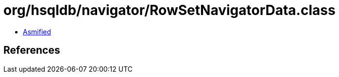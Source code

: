 = org/hsqldb/navigator/RowSetNavigatorData.class

 - link:RowSetNavigatorData-asmified.java[Asmified]

== References

